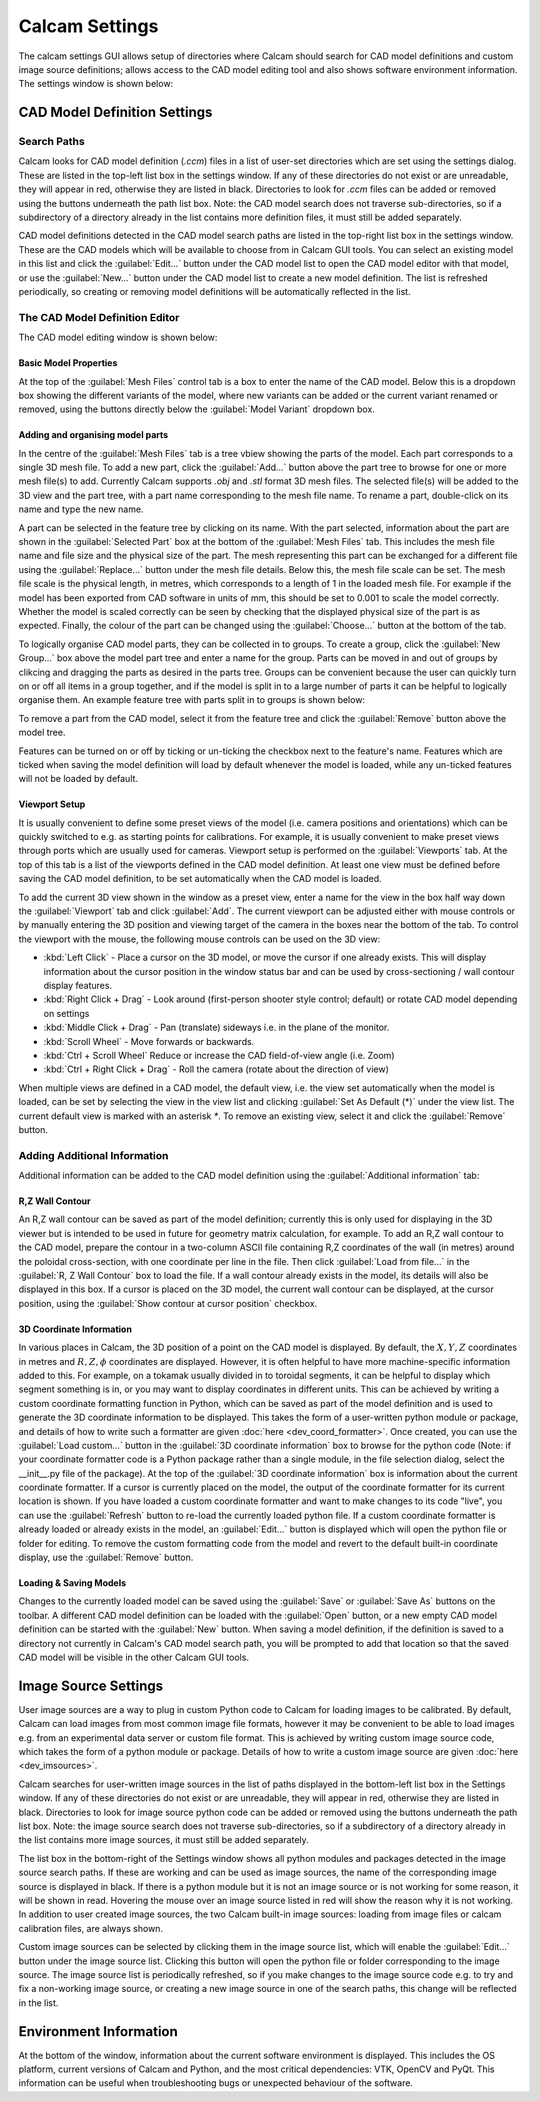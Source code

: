 ===============
Calcam Settings
===============

The calcam settings GUI allows setup of directories where Calcam should search for CAD model definitions and custom image source definitions; allows access to the CAD model editing tool and also shows software environment information. The settings window is shown below:

.. image:: images/screenshots/settings.png
   :alt: Settings Window Screenshot

CAD Model Definition Settings
-----------------------------

Search Paths
~~~~~~~~~~~~
Calcam looks for CAD model definition (`.ccm`) files in a list of user-set directories which are set using the settings dialog. These are listed in the top-left list box in the settings window. If any of these directories do not exist or are unreadable, they will appear in red, otherwise they are listed in black. Directories to look for `.ccm` files can be added or removed using the buttons underneath the path list box. Note: the CAD model search does not traverse sub-directories, so if a subdirectory of a directory already in the list contains more definition files, it must still be added separately.

CAD model definitions detected in the CAD model search paths are listed in the top-right list box in the settings window. These are the CAD models which will be available to choose from in Calcam GUI tools. You can select an existing model in this list and click the :guilabel:`Edit...` button under the CAD model list to open the CAD model editor with that model, or use the :guilabel:`New...` button under the CAD model list to create a new model definition. The list is refreshed periodically, so creating or removing model definitions will be automatically reflected in the list.


.. _cad_editor:

The CAD Model Definition Editor
~~~~~~~~~~~~~~~~~~~~~~~~~~~~~~~
The CAD model editing window is shown below:

.. image:: images/screenshots/cad_edit_annotated.png
   :alt: CAD editor window screenshot

Basic Model Properties
**********************
At the top of the :guilabel:`Mesh Files` control tab is a box to enter the name of the CAD model. Below this is a dropdown box showing the different variants of the model, where new variants can be added or the current variant renamed or removed, using the buttons directly below the :guilabel:`Model Variant` dropdown box.

Adding and organising model parts
*********************************
In the centre of the :guilabel:`Mesh Files` tab is a tree vbiew showing the parts of the model. Each part corresponds to a single 3D mesh file. To add a new part, click the :guilabel:`Add...` button above the part tree to browse for one or more mesh file(s) to add. Currently Calcam supports `.obj` and `.stl` format 3D mesh files. The selected file(s) will be added to the 3D view and the part tree, with a part name corresponding to the mesh file name. To rename a part, double-click on its name and type the new name. 

A part can be selected in the feature tree by clicking on its name. With the part selected, information about the part are shown in the :guilabel:`Selected Part` box at the bottom of the :guilabel:`Mesh Files` tab. This includes the mesh file name and file size and the physical size of the part. The mesh representing this part can be exchanged for a different file using the :guilabel:`Replace...` button under the mesh file details. Below this, the mesh file scale can be set. The mesh file scale is the physical length, in metres, which corresponds to a length of 1 in the loaded mesh file. For example if the model has been exported from CAD software in units of mm, this should be set to 0.001 to scale the model correctly. Whether the model is scaled correctly can be seen by checking that the displayed physical size of the part is as expected. Finally, the colour of the part can be changed using the :guilabel:`Choose...` button at the bottom of the tab.

To logically organise CAD model parts, they can be collected in to groups. To create a group, click the :guilabel:`New Group...` box above the model part tree and enter a name for the group. Parts can be moved in and out of groups by clikcing and dragging the parts as desired in the parts tree. Groups can be convenient because the user can quickly turn on or off all items in a group together, and if the model is split in to a large number of parts it can be helpful to logically organise them. An example feature tree with parts split in to groups is shown below:

.. image:: images/screenshots/model_parts_grouped.png
   :alt: Grouped CAD model parts


To remove a part from the CAD model, select it from the feature tree and click the :guilabel:`Remove` button above the model tree.

Features can be turned on or off by ticking or un-ticking the checkbox next to the feature's name. Features which are ticked when saving the model definition will load by default whenever the model is loaded, while any un-ticked features will not be loaded by default.

Viewport Setup
**************
It is usually convenient to define some preset views of the model (i.e. camera positions and orientations) which can be quickly switched to e.g. as starting points for calibrations. For example, it is usually convenient to make preset views through ports which are usually used for cameras. Viewport setup is performed on the :guilabel:`Viewports` tab. At the top of this tab is a list of the viewports defined in the CAD model definition. At least one view must be defined before saving the CAD model definition, to be set automatically when the CAD model is loaded.

To add the current 3D view shown in the window as a preset view, enter a name for the view in the box half way down the :guilabel:`Viewport` tab and click :guilabel:`Add`. The current viewport can be adjusted either with mouse controls or by manually entering the 3D position and viewing target of the camera in the boxes near the bottom of the tab. To control the viewport with the mouse, the following mouse controls can be used on the 3D view:

- :kbd:`Left Click` - Place a cursor on the 3D model, or move the cursor if one already exists. This will display information about the cursor position in the window status bar and can be used by cross-sectioning / wall contour display features.
- :kbd:`Right Click + Drag` - Look around (first-person shooter style control; default) or rotate CAD model depending on settings
- :kbd:`Middle Click + Drag` - Pan (translate) sideways i.e. in the plane of the monitor.
- :kbd:`Scroll Wheel` - Move forwards or backwards.
- :kbd:`Ctrl + Scroll Wheel` Reduce or increase the CAD field-of-view angle (i.e. Zoom)
- :kbd:`Ctrl + Right Click + Drag` - Roll the camera (rotate about the direction of view)

When multiple views are defined in a CAD model, the default view, i.e. the view set automatically when the model is loaded, can be set by selecting the view in the view list and clicking :guilabel:`Set As Default (*)` under the view list. The current default view is marked with an asterisk `*`. To remove an existing view, select it and click the :guilabel:`Remove` button.


Adding Additional Information
~~~~~~~~~~~~~~~~~~~~~~~~~~~~~
Additional information can be added to the CAD model definition using the :guilabel:`Additional information` tab:

R,Z Wall Contour
****************
An R,Z wall contour can be saved as part of the model definition; currently this is only used for displaying in the 3D viewer but is intended to be used in future for geometry matrix calculation, for example. To add an R,Z wall contour to the CAD model, prepare the contour in a two-column ASCII file containing R,Z coordinates of the wall (in metres) around the poloidal cross-section, with one coordinate per line in the file. Then click :guilabel:`Load from file...` in the :guilabel:`R, Z Wall Contour` box to load the file. If a wall contour already exists in the model, its details will also be displayed in this box. If a cursor is placed on the 3D model, the current wall contour can be displayed, at the cursor position, using the :guilabel:`Show contour at cursor position` checkbox.

3D Coordinate Information
*************************
In various places in Calcam, the 3D position of a point on the CAD model is displayed. By default, the :math:`X,Y,Z` coordinates in metres and :math:`R,Z,\phi` coordinates are displayed. However, it is often helpful to have more machine-specific information added to this. For example, on a tokamak usually divided in to toroidal segments, it can be helpful to display which segment something is in, or you may want to display coordinates in different units. This can be achieved by writing a custom coordinate formatting function in Python, which can be saved as part of the model definition and is used to generate the 3D coordinate information to be displayed. This takes the form of a user-written python module or package, and details of how to write such a formatter are given :doc:`here <dev_coord_formatter>`. Once created, you can use the :guilabel:`Load custom...` button in the :guilabel:`3D coordinate information` box to browse for the python code (Note: if your coordinate formatter code is a Python package rather than a single module, in the file selection dialog, select the __init__.py file of the package). At the top of the :guilabel:`3D coordinate information` box is information about the current coordinate formatter. If a cursor is currently placed on the model, the output of the coordinate formatter for its current location is shown. If you have loaded a custom coordinate formatter and want to make changes to its code "live", you can use the :guilabel:`Refresh` button to re-load the currently loaded python file. If a custom coordinate formatter is already loaded or already exists in the model, an :guilabel:`Edit...` button is displayed which will open the python file or folder for editing. To remove the custom formatting code from the model and revert to the default built-in coordinate display, use the :guilabel:`Remove` button.

Loading & Saving Models
***********************
Changes to the currently loaded model can be saved using the :guilabel:`Save` or :guilabel:`Save As` buttons on the toolbar. A different CAD model definition can be loaded with the :guilabel:`Open` button, or a new empty CAD model definition can be started with the :guilabel:`New` button. When saving a model definition, if the definition is saved to a directory not currently in Calcam's CAD model search path, you will be prompted to add that location so that the saved CAD model will be visible in the other Calcam GUI tools.


Image Source Settings
---------------------
User image sources are a way to plug in custom Python code to Calcam for loading images to be calibrated. By default, Calcam can load images from most common image file formats, however it may be convenient to be able to load images e.g. from an experimental data server or custom file format. This is achieved by writing custom image source code, which takes the form of a python module or package. Details of how to write a custom image source are given :doc:`here <dev_imsources>`.

Calcam searches for user-written image sources in the list of paths displayed in the bottom-left list box in the Settings window.  If any of these directories do not exist or are unreadable, they will appear in red, otherwise they are listed in black. Directories to look for image source python code can be added or removed using the buttons underneath the path list box. Note: the image source search does not traverse sub-directories, so if a subdirectory of a directory already in the list contains more image sources, it must still be added separately.

The list box in the bottom-right of the Settings window shows all python modules and packages detected in the image source search paths. If these are working and can be used as image sources, the name of the corresponding image source is displayed in black. If there is a python module but it is not an image source or is not working for some reason, it will be shown in read. Hovering the mouse over an image source listed in red will show the reason why it is not working. In addition to user created image sources, the two Calcam built-in image sources: loading from image files or calcam calibration files, are always shown.

Custom image sources can be selected by clicking them in the image source list, which will enable the :guilabel:`Edit...` button under the image source list. Clicking this button will open the python file or folder corresponding to the image source. The image source list is periodically refreshed, so if you make changes to the image source code e.g. to try and fix a non-working image source, or creating a new image source in one of the search paths, this change will be reflected in the list.

Environment Information
-----------------------
At the bottom of the window, information about the current software environment is displayed. This includes the OS platform, current versions of Calcam and Python, and the most critical dependencies: VTK, OpenCV and PyQt. This information can be useful when troubleshooting bugs or unexpected behaviour of the software.